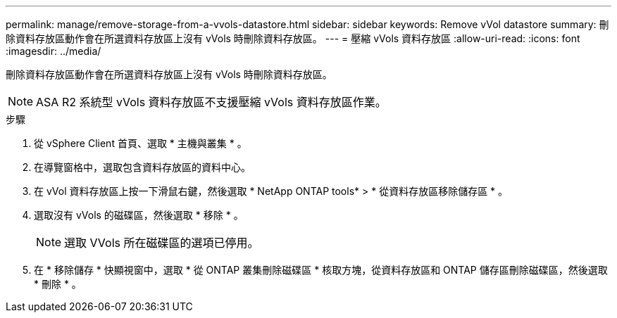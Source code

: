 ---
permalink: manage/remove-storage-from-a-vvols-datastore.html 
sidebar: sidebar 
keywords: Remove vVol datastore 
summary: 刪除資料存放區動作會在所選資料存放區上沒有 vVols 時刪除資料存放區。 
---
= 壓縮 vVols 資料存放區
:allow-uri-read: 
:icons: font
:imagesdir: ../media/


[role="lead"]
刪除資料存放區動作會在所選資料存放區上沒有 vVols 時刪除資料存放區。


NOTE: ASA R2 系統型 vVols 資料存放區不支援壓縮 vVols 資料存放區作業。

.步驟
. 從 vSphere Client 首頁、選取 * 主機與叢集 * 。
. 在導覽窗格中，選取包含資料存放區的資料中心。
. 在 vVol 資料存放區上按一下滑鼠右鍵，然後選取 * NetApp ONTAP tools* > * 從資料存放區移除儲存區 * 。
. 選取沒有 vVols 的磁碟區，然後選取 * 移除 * 。
+

NOTE: 選取 VVols 所在磁碟區的選項已停用。

. 在 * 移除儲存 * 快顯視窗中，選取 * 從 ONTAP 叢集刪除磁碟區 * 核取方塊，從資料存放區和 ONTAP 儲存區刪除磁碟區，然後選取 * 刪除 * 。

